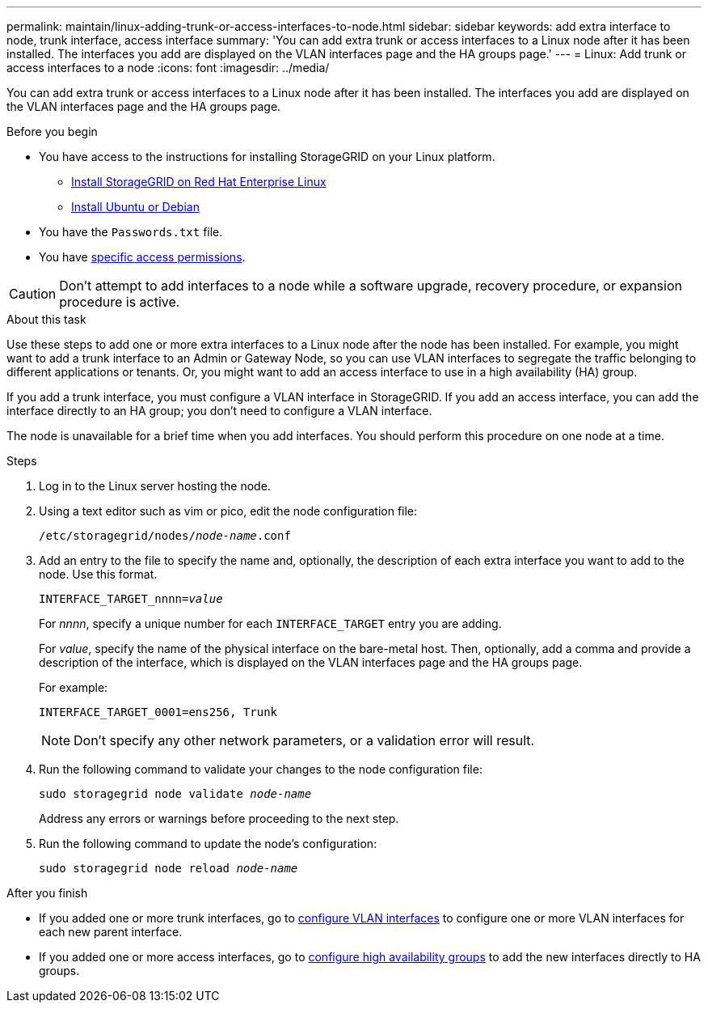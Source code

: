 ---
permalink: maintain/linux-adding-trunk-or-access-interfaces-to-node.html
sidebar: sidebar
keywords: add extra interface to node, trunk interface, access interface
summary: 'You can add extra trunk or access interfaces to a Linux node after it has been installed. The interfaces you add are displayed on the VLAN interfaces page and the HA groups page.'
---
= Linux: Add trunk or access interfaces to a node
:icons: font
:imagesdir: ../media/

[.lead]
You can add extra trunk or access interfaces to a Linux node after it has been installed. The interfaces you add are displayed on the VLAN interfaces page and the HA groups page.

.Before you begin

* You have access to the instructions for installing StorageGRID on your Linux platform.

** link:../rhel/index.html[Install StorageGRID on Red Hat Enterprise Linux]

** link:../ubuntu/index.html[Install Ubuntu or Debian]

* You have the `Passwords.txt` file.
* You have link:../admin/admin-group-permissions.html[specific access permissions].

CAUTION: Don't attempt to add interfaces to a node while a software upgrade, recovery procedure, or expansion procedure is active.

.About this task

Use these steps to add one or more extra interfaces to a Linux node after the node has been installed. For example, you might want to add a trunk interface to an Admin or Gateway Node, so you can use VLAN interfaces to segregate the traffic belonging to different applications or tenants. Or, you might want to add an access interface to use in a high availability (HA) group.

If you add a trunk interface, you must configure a VLAN interface in StorageGRID. If you add an access interface, you can add the interface directly to an HA group; you don't need to configure a VLAN interface. 

The node is unavailable for a brief time when you add interfaces. You should perform this procedure on one node at a time.

.Steps
. Log in to the Linux server hosting the node.

. Using a text editor such as vim or pico, edit the node configuration file:
+
`/etc/storagegrid/nodes/_node-name_.conf`

. Add an entry to the file to specify the name and, optionally, the description of each extra interface you want to add to the node. Use this format.
+
`INTERFACE_TARGET_nnnn=_value_`
+
For _nnnn_, specify a unique number for each `INTERFACE_TARGET` entry you are adding.
+
For _value_, specify the name of the physical interface on the bare-metal host. Then, optionally, add a comma and provide a description of the interface, which is displayed on the VLAN interfaces page and the HA groups page. 
+
For example:
+
`INTERFACE_TARGET_0001=ens256, Trunk`
+
NOTE: Don't specify any other network parameters, or a validation error will result.

. Run the following command to validate your changes to the node configuration file:
+
`sudo storagegrid node validate _node-name_`
+
Address any errors or warnings before proceeding to the next step.

. Run the following command to update the node's configuration:
+
`sudo storagegrid node reload _node-name_`

.After you finish

* If you added one or more trunk interfaces, go to link:../admin/configure-vlan-interfaces.html[configure VLAN interfaces] to configure one or more VLAN interfaces for each new parent interface.

* If you added one or more access interfaces, go to link:../admin/configure-high-availability-group.html[configure high availability groups] to add the new interfaces directly to HA groups. 